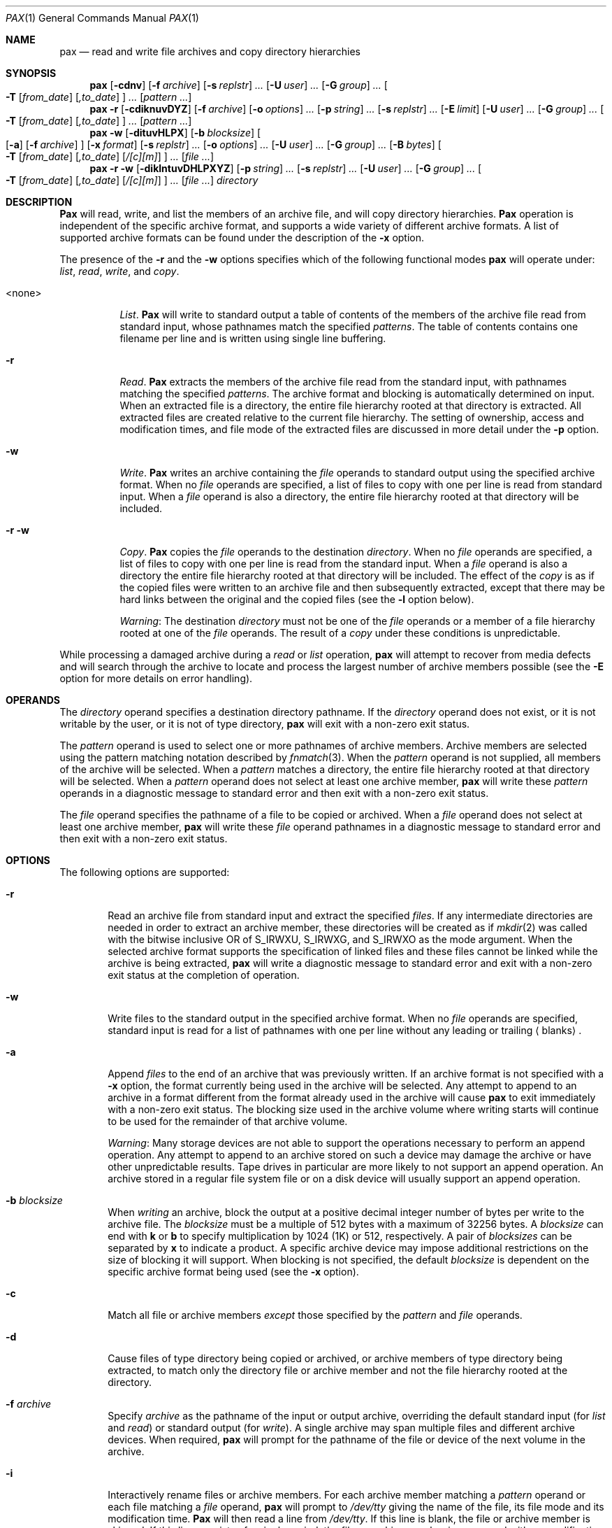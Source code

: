 .\" Copyright (c) 1992 Keith Muller.
.\" Copyright (c) 1992, 1993
.\"	The Regents of the University of California.  All rights reserved.
.\"
.\" This code is derived from software contributed to Berkeley by
.\" Keith Muller of the University of California, San Diego.
.\"
.\" Redistribution and use in source and binary forms, with or without
.\" modification, are permitted provided that the following conditions
.\" are met:
.\" 1. Redistributions of source code must retain the above copyright
.\"    notice, this list of conditions and the following disclaimer.
.\" 2. Redistributions in binary form must reproduce the above copyright
.\"    notice, this list of conditions and the following disclaimer in the
.\"    documentation and/or other materials provided with the distribution.
.\" 3. All advertising materials mentioning features or use of this software
.\"    must display the following acknowledgement:
.\"	This product includes software developed by the University of
.\"	California, Berkeley and its contributors.
.\" 4. Neither the name of the University nor the names of its contributors
.\"    may be used to endorse or promote products derived from this software
.\"    without specific prior written permission.
.\"
.\" THIS SOFTWARE IS PROVIDED BY THE REGENTS AND CONTRIBUTORS ``AS IS'' AND
.\" ANY EXPRESS OR IMPLIED WARRANTIES, INCLUDING, BUT NOT LIMITED TO, THE
.\" IMPLIED WARRANTIES OF MERCHANTABILITY AND FITNESS FOR A PARTICULAR PURPOSE
.\" ARE DISCLAIMED.  IN NO EVENT SHALL THE REGENTS OR CONTRIBUTORS BE LIABLE
.\" FOR ANY DIRECT, INDIRECT, INCIDENTAL, SPECIAL, EXEMPLARY, OR CONSEQUENTIAL
.\" DAMAGES (INCLUDING, BUT NOT LIMITED TO, PROCUREMENT OF SUBSTITUTE GOODS
.\" OR SERVICES; LOSS OF USE, DATA, OR PROFITS; OR BUSINESS INTERRUPTION)
.\" HOWEVER CAUSED AND ON ANY THEORY OF LIABILITY, WHETHER IN CONTRACT, STRICT
.\" LIABILITY, OR TORT (INCLUDING NEGLIGENCE OR OTHERWISE) ARISING IN ANY WAY
.\" OUT OF THE USE OF THIS SOFTWARE, EVEN IF ADVISED OF THE POSSIBILITY OF
.\" SUCH DAMAGE.
.\"
.\"	@(#)pax.1	8.4 (Berkeley) 4/18/94
.\" $FreeBSD$
.\"
.Dd April 18, 1994
.Dt PAX 1
.Os BSD 4.4
.Sh NAME
.Nm pax
.Nd read and write file archives and copy directory hierarchies
.Sh SYNOPSIS
.Nm
.Op Fl cdnv
.Bk -words
.Op Fl f Ar archive
.Ek
.Bk -words
.Op Fl s Ar replstr
.Ar ...\&
.Ek
.Bk -words
.Op Fl U Ar user
.Ar ...\&
.Ek
.Bk -words
.Op Fl G Ar group
.Ar ...\&
.Ek
.Bk -words
.Oo
.Fl T
.Op Ar from_date
.Op Ar ,to_date
.Oc
.Ar ...\&
.Ek
.Op Ar pattern ...\&
.Nm
.Fl r
.Op Fl cdiknuvDYZ
.Bk -words
.Op Fl f Ar archive
.Ek
.Bk -words
.Op Fl o Ar options
.Ar ...\&
.Ek
.Bk -words
.Op Fl p Ar string
.Ar ...\&
.Ek
.Bk -words
.Op Fl s Ar replstr
.Ar ...\&
.Ek
.Op Fl E Ar limit
.Bk -words
.Op Fl U Ar user
.Ar ...\&
.Ek
.Bk -words
.Op Fl G Ar group
.Ar ...\&
.Ek
.Bk -words
.Oo
.Fl T
.Op Ar from_date
.Op Ar ,to_date
.Oc
.Ar ...\&
.Ek
.Op Ar pattern ...\&
.Nm
.Fl w
.Op Fl dituvHLPX
.Bk -words
.Op Fl b Ar blocksize
.Ek
.Oo
.Op Fl a
.Op Fl f Ar archive
.Oc
.Bk -words
.Op Fl x Ar format
.Ek
.Bk -words
.Op Fl s Ar replstr
.Ar ...\&
.Ek
.Bk -words
.Op Fl o Ar options
.Ar ...\&
.Ek
.Bk -words
.Op Fl U Ar user
.Ar ...\&
.Ek
.Bk -words
.Op Fl G Ar group
.Ar ...\&
.Ek
.Bk -words
.Op Fl B Ar bytes
.Ek
.Bk -words
.Oo
.Fl T
.Op Ar from_date
.Op Ar ,to_date
.Op Ar /[c][m]
.Oc
.Ar ...\&
.Ek
.Op Ar
.Nm
.Fl r
.Fl w
.Op Fl diklntuvDHLPXYZ
.Bk -words
.Op Fl p Ar string
.Ar ...\&
.Ek
.Bk -words
.Op Fl s Ar replstr
.Ar ...\&
.Ek
.Bk -words
.Op Fl U Ar user
.Ar ...\&
.Ek
.Bk -words
.Op Fl G Ar group
.Ar ...\&
.Ek
.Bk -words
.Oo
.Fl T
.Op Ar from_date
.Op Ar ,to_date
.Op Ar /[c][m]
.Oc
.Ar ...\&
.Ek
.Op Ar
.Ar directory
.Sh DESCRIPTION
.Nm Pax
will read, write, and list the members of an archive file,
and will copy directory hierarchies.
.Nm Pax 
operation is independent of the specific archive format,
and supports a wide variety of different archive formats.
A list of supported archive formats can be found under the description of the
.Fl x
option.
.Pp
The presence of the
.Fl r
and the
.Fl w
options specifies which of the following functional modes
.Nm
will operate under:
.Em list , read , write ,
and
.Em copy .
.Bl -tag -width 6n
.It <none>
.Em List .
.Nm Pax
will write to
.Dv standard output
a table of contents of the members of the archive file read from
.Dv standard input ,
whose pathnames match the specified
.Ar patterns .
The table of contents contains one filename per line
and is written using single line buffering.
.It Fl r
.Em Read .
.Nm Pax
extracts the members of the archive file read from the
.Dv standard input ,
with pathnames matching the specified 
.Ar patterns .
The archive format and blocking is automatically determined on input.
When an extracted file is a directory, the entire file hierarchy
rooted at that directory is extracted.
All extracted files are created relative to the current file hierarchy.
The setting of ownership, access and modification times, and file mode of
the extracted files are discussed in more detail under the
.Fl p
option.
.It Fl w
.Em Write .
.Nm Pax
writes an archive containing the 
.Ar file
operands to
.Dv standard output
using the specified archive format.
When no 
.Ar file
operands are specified, a list of files to copy with one per line is read from 
.Dv standard input .
When a 
.Ar file
operand is also a directory, the entire file hierarchy rooted
at that directory will be included.
.It Fl r Fl w
.Em Copy .
.Nm Pax
copies the
.Ar file
operands to the destination
.Ar directory .
When no 
.Ar file
operands are specified, a list of files to copy with one per line is read from
the
.Dv standard input .
When a
.Ar file
operand is also a directory the entire file
hierarchy rooted at that directory will be included.
The effect of the
.Em copy
is as if the copied files were written to an archive file and then
subsequently extracted, except that there may be hard links between
the original and the copied files (see the
.Fl l
option below).
.Pp
.Em Warning :
The destination
.Ar directory
must not be one of the
.Ar file
operands or a member of a file hierarchy rooted at one of the
.Ar file
operands.
The result of a
.Em copy
under these conditions is unpredictable.
.El
.Pp
While processing a damaged archive during a
.Em read
or
.Em list
operation,
.Nm
will attempt to recover from media defects and will search through the archive
to locate and process the largest number of archive members possible (see the
.Fl E
option for more details on error handling).
.Sh OPERANDS
.Pp
The
.Ar directory
operand specifies a destination directory pathname.
If the
.Ar directory
operand does not exist, or it is not writable by the user,
or it is not of type directory,
.Nm
will exit with a non-zero exit status.
.Pp
The
.Ar pattern
operand is used to select one or more pathnames of archive members.
Archive members are selected using the pattern matching notation described
by
.Xr fnmatch 3 .
When the 
.Ar pattern
operand is not supplied, all members of the archive will be selected.
When a 
.Ar pattern
matches a directory, the entire file hierarchy rooted at that directory will
be selected.
When a
.Ar pattern
operand does not select at least one archive member,
.Nm
will write these
.Ar pattern
operands in a diagnostic message to
.Dv standard error
and then exit with a non-zero exit status.
.Pp
The
.Ar file
operand specifies the pathname of a file to be copied or archived.
When a
.Ar file
operand does not select at least one archive member,
.Nm
will write these
.Ar file
operand pathnames in a diagnostic message to
.Dv standard error
and then exit with a non-zero exit status.
.Sh OPTIONS
.Pp
The following options are supported:
.Bl -tag -width 4n
.It Fl r
Read an archive file from
.Dv standard input
and extract the specified
.Ar files .
If any intermediate directories are needed in order to extract an archive
member, these directories will be created as if
.Xr mkdir 2
was called with the bitwise inclusive
.Dv OR 
of
.Dv S_IRWXU , S_IRWXG ,
and
.Dv S_IRWXO 
as the mode argument.
When the selected archive format supports the specification of linked
files and these files cannot be linked while the archive is being extracted,
.Nm
will write a diagnostic message to
.Dv standard error
and exit with a non-zero exit status at the completion of operation.
.It Fl w
Write files to the
.Dv standard output
in the specified archive format.
When no
.Ar file
operands are specified,
.Dv standard input
is read for a list of pathnames with one per line without any leading or
trailing
.Aq blanks .
.It Fl a
Append
.Ar files
to the end of an archive that was previously written.
If an archive format is not specified with a
.Fl x
option, the format currently being used in the archive will be selected.
Any attempt to append to an archive in a format different from the
format already used in the archive will cause 
.Nm
to exit immediately
with a non-zero exit status.
The blocking size used in the archive volume where writing starts
will continue to be used for the remainder of that archive volume.
.Pp
.Em Warning :
Many storage devices are not able to support the operations necessary
to perform an append operation.
Any attempt to append to an archive stored on such a device may damage the
archive or have other unpredictable results.
Tape drives in particular are more likely to not support an append operation.
An archive stored in a regular file system file or on a disk device will
usually support an append operation.
.It Fl b Ar blocksize
When
.Em writing
an archive,
block the output at a positive decimal integer number of
bytes per write to the archive file.
The
.Ar blocksize
must be a multiple of 512 bytes with a maximum of 32256 bytes.
A
.Ar blocksize
can end with
.Li k
or
.Li b
to specify multiplication by 1024 (1K) or 512, respectively.
A pair of
.Ar blocksizes
can be separated by
.Li x
to indicate a product.
A specific archive device may impose additional restrictions on the size
of blocking it will support.
When blocking is not specified, the default 
.Ar blocksize
is dependent on the specific archive format being used (see the
.Fl x
option).
.It Fl c
Match all file or archive members
.Em except
those specified by the
.Ar pattern
and
.Ar file
operands.
.It Fl d
Cause files of type directory being copied or archived, or archive members of
type directory being extracted, to match only the directory file or archive
member and not the file hierarchy rooted at the directory.
.It Fl f Ar archive
Specify
.Ar archive
as the pathname of the input or output archive, overriding the default
.Dv standard input
(for
.Em list
and
.Em read )
or
.Dv standard output
(for
.Em write ) .
A single archive may span multiple files and different archive devices.
When required,
.Nm
will prompt for the pathname of the file or device of the next volume in the
archive.
.It Fl i
Interactively rename files or archive members.
For each archive member matching a
.Ar pattern
operand or each file matching a
.Ar file
operand,
.Nm
will prompt to
.Pa /dev/tty
giving the name of the file, its file mode and its modification time.
.Nm Pax
will then read a line from
.Pa /dev/tty .
If this line is blank, the file or archive member is skipped.
If this line consists of a single period, the
file or archive member is processed with no modification to its name.
Otherwise, its name is replaced with the contents of the line.
.Nm Pax
will immediately exit with a non-zero exit status if 
.Dv <EOF>
is encountered when reading a response or if
.Pa /dev/tty
cannot be opened for reading and writing.
.It Fl k
Do not overwrite existing files.
.It Fl l
Link files.
(The letter ell).
In the
.Em copy
mode (
.Fl r
.Fl w ) ,
hard links are made between the source and destination file hierarchies
whenever possible.
.It Fl n
Select the first archive member that matches each
.Ar pattern
operand.
No more than one archive member is matched for each
.Ar pattern .
When members of type directory are matched, the file hierarchy rooted at that
directory is also matched (unless
.Fl d 
is also specified).
.It Fl o Ar options
Information to modify the algorithm for extracting or writing archive files
which is specific to the archive format specified by
.Fl x .
In general,
.Ar options
take the form:
.Cm name=value
.It Fl p Ar string
Specify one or more file characteristic options (privileges).
The
.Ar string
option-argument is a string specifying file characteristics to be retained or
discarded on extraction.
The string consists of the specification characters
.Cm a , e , m , o ,
and
.Cm p .
Multiple characteristics can be concatenated within the same string
and multiple
.Fl p 
options can be specified.
The meaning of the specification characters are as follows:
.Bl -tag -width 2n
.It Cm a
Do not preserve file access times.
By default, file access times are preserved whenever possible.
.It Cm e
.Sq Preserve everything ,
the user ID, group ID, file mode bits,
file access time, and file modification time.
This is intended to be used by
.Em root ,
someone with all the appropriate privileges, in order to preserve all
aspects of the files as they are recorded in the archive.
The 
.Cm e
flag is the sum of the
.Cm o 
and
.Cm p
flags.
.It Cm m
Do not preserve file modification times.
By default, file modification times are preserved whenever possible.
.It Cm o
Preserve the user ID and group ID.
.It Cm p
.Sq Preserve
the file mode bits.
This intended to be used by a
.Em user 
with regular privileges who wants to preserve all aspects of the file other
than the ownership.
The file times are preserved by default, but two other flags are offered to
disable this and use the time of extraction instead.
.El
.Pp
In the preceding list,
.Sq preserve
indicates that an attribute stored in the archive is given to the
extracted file, subject to the permissions of the invoking
process.
Otherwise the attribute of the extracted file is determined as
part of the normal file creation action.
If neither the 
.Cm e
nor the
.Cm o
specification character is specified, or the user ID and group ID are not
preserved for any reason,
.Nm
will not set the
.Dv S_ISUID 
.Em ( setuid )
and
.Dv S_ISGID
.Em ( setgid )
bits of the file mode.
If the preservation of any of these items fails for any reason,
.Nm
will write a diagnostic message to
.Dv standard error .
Failure to preserve these items will affect the final exit status,
but will not cause the extracted file to be deleted.
If the file characteristic letters in any of the string option-arguments are
duplicated or conflict with each other, the one(s) given last will take
precedence.
For example, if
.Dl Fl p Ar eme
is specified, file modification times are still preserved.
.It Fl s Ar replstr
Modify the file or archive member names specified by the
.Ar pattern
or
.Ar file
operands according to the substitution expression
.Ar replstr ,
using the syntax of the
.Xr ed 1
utility regular expressions.
The format of these regular expressions are:
.Dl /old/new/[gp]
As in
.Xr ed 1 ,
.Cm old
is a basic regular expression and
.Cm new
can contain an ampersand (&), \\n (where n is a digit) back-references,
or subexpression matching.
The
.Cm old
string may also contain
.Dv <newline>
characters.
Any non-null character can be used as a delimiter (/ is shown here).
Multiple
.Fl s
expressions can be specified.
The expressions are applied in the order they are specified on the
command line, terminating with the first successful substitution.
The optional trailing
.Cm g
continues to apply the substitution expression to the pathname substring
which starts with the first character following the end of the last successful
substitution.
The first unsuccessful substitution stops the operation of the
.Cm g
option.
The optional trailing
.Cm p
will cause the final result of a successful substitution to be written to
.Dv standard error
in the following format:
.Dl <original pathname> >> <new pathname>
File or archive member names that substitute to the empty string
are not selected and will be skipped.
.It Fl t
Reset the access times of any file or directory read or accessed by
.Nm
to be the same as they were before being read or accessed by
.Nm .
.It Fl u
Ignore files that are older (having a less recent file modification time)
than a pre-existing file or archive member with the same name.
During
.Em read ,
an archive member with the same name as a file in the file system will be
extracted if the archive member is newer than the file.
During
.Em write ,
a file system member with the same name as an archive member will be
written to the archive if it is newer than the archive member.
During
.Em copy ,
the file in the destination hierarchy is replaced by the file in the source
hierarchy or by a link to the file in the source hierarchy if the file in
the source hierarchy is newer.
.It Fl v
During a
.Em list
operation, produce a verbose table of contents using the format of the
.Xr ls 1
utility with the
.Fl l
option.
For pathnames representing a hard link to a previous member of the archive,
the output has the format:
.Dl <ls -l listing> == <link name>
For pathnames representing a symbolic link, the output has the format:
.Dl <ls -l listing> => <link name>
Where <ls -l listing> is the output format specified by the 
.Xr ls 1
utility when used with the
.Fl l
option.
Otherwise for all the other operational modes (
.Em read , write ,
and
.Em copy ) ,
pathnames are written and flushed to
.Dv standard error
without a trailing
.Dv <newline>
as soon as processing begins on that file or
archive member.
The trailing
.Dv <newline> ,
is not buffered, and is written only after the file has been read or written.
.It Fl x Ar format
Specify the output archive format, with the default format being
.Ar ustar .
.Nm Pax
currently supports the following formats:
.Bl -tag -width "sv4cpio"
.It Ar cpio
The extended cpio interchange format specified in the
.St -p1003.2
standard.
The default blocksize for this format is 5120 bytes.
Inode and device information about a file (used for detecting file hard links
by this format) which may be truncated by this format is detected by
.Nm
and is repaired.
.It Ar bcpio
The old binary cpio format.
The default blocksize for this format is 5120 bytes.
This format is not very portable and should not be used when other formats
are available.
Inode and device information about a file (used for detecting file hard links
by this format) which may be truncated by this format is detected by
.Nm
and is repaired.
.It Ar sv4cpio
The System V release 4 cpio.
The default blocksize for this format is 5120 bytes.
Inode and device information about a file (used for detecting file hard links
by this format) which may be truncated by this format is detected by
.Nm
and is repaired.
.It Ar sv4crc
The System V release 4 cpio with file crc checksums.
The default blocksize for this format is 5120 bytes.
Inode and device information about a file (used for detecting file hard links
by this format) which may be truncated by this format is detected by
.Nm
and is repaired.
.It Ar tar
The old BSD tar format as found in BSD4.3.
The default blocksize for this format is 10240 bytes.
Pathnames stored by this format must be 100 characters or less in length.
Only
.Em regular
files,
.Em  hard links , soft links ,
and
.Em  directories
will be archived (other file system types are not supported).
For backwards compatibility with even older tar formats, a
.Fl o
option can be used when writing an archive to omit the storage of directories.
This option takes the form:
.Dl Fl o Cm write_opt=nodir
.It Ar ustar
The extended tar interchange format specified in the
.St -p1003.2
standard.
The default blocksize for this format is 10240 bytes.
Pathnames stored by this format must be 250 characters or less in length.
.El
.Pp
.Nm Pax
will detect and report any file that it is unable to store or extract
as the result of any specific archive format restrictions.
The individual archive formats may impose additional restrictions on use.
Typical archive format restrictions include (but are not limited to):
file pathname length, file size, link pathname length and the type of the file.
.It Fl B Ar bytes
Limit the number of bytes written to a single archive volume to
.Ar bytes .
The
.Ar bytes
limit can end with
.Li m ,
.Li k ,
or
.Li b
to specify multiplication by 1048576 (1M), 1024 (1K) or 512, respectively.
A pair of
.Ar bytes
limits can be separated by
.Li x
to indicate a product.
.Pp
.Em Warning :
Only use this option when writing an archive to a device which supports
an end of file read condition based on last (or largest) write offset
(such as a regular file or a tape drive). 
The use of this option with a floppy or hard disk is not recommended.
.It Fl D
This option is the same as the
.Fl u
option, except that the file inode change time is checked instead of the
file modification time.
The file inode change time can be used to select files whose inode information
(e.g. uid, gid, etc.) is newer than a copy of the file in the destination
.Ar directory .
.It Fl E Ar limit
Limit the number of consecutive read faults while trying to read a flawed
archives to
.Ar limit .
With a positive
.Ar limit ,
.Nm
will attempt to recover from an archive read error and will
continue processing starting with the next file stored in the archive.
A
.Ar limit
of 0 will cause
.Nm
to stop operation after the first read error is detected on an archive volume.
A
.Ar limit
of
.Li NONE
will cause
.Nm
to attempt to recover from read errors forever.
The default 
.Ar limit
is a small positive number of retries.
.Pp
.Em Warning :
Using this option with
.Li NONE
should be used with extreme caution as
.Nm
may get stuck in an infinite loop on a very badly flawed archive.
.It Fl G Ar group
Select a file based on its
.Ar group
name, or when starting with a
.Cm # ,
a numeric gid.
A '\\' can be used to escape the
.Cm # .
Multiple 
.Fl G
options may be supplied and checking stops with the first match.
.It Fl H
Follow only command line symbolic links while performing a physical file
system traversal.
.It Fl L
Follow all symbolic links to perform a logical file system traversal.
.It Fl P
Do not follow symbolic links, perform a physical file system traversal.
This is the default mode.
.It Fl T Ar [from_date][,to_date][/[c][m]]
Allow files to be selected based on a file modification or inode change
time falling within a specified time range of 
.Ar from_date
to
.Ar to_date
(the dates are inclusive).
If only a 
.Ar from_date
is supplied, all files with a modification or inode change time
equal to or younger are selected.
If only a
.Ar to_date
is supplied, all files with a modification or inode change time
equal to or older will be selected.
When the 
.Ar from_date
is equal to the
.Ar to_date ,
only files with a modification or inode change time of exactly that
time will be selected.
.Pp
When
.Nm
is in the 
.Em write
or
.Em copy
mode, the optional trailing field
.Ar [c][m]
can be used to determine which file time (inode change, file modification or
both) are used in the comparison.
If neither is specified, the default is to use file modification time only.
The
.Ar m
specifies the comparison of file modification time (the time when
the file was last written).
The
.Ar c
specifies the comparison of inode change time (the time when the file
inode was last changed; e.g. a change of owner, group, mode, etc).
When 
.Ar c
and
.Ar m
are both specified, then the modification and inode change times are
both compared.
The inode change time comparison is useful in selecting files whose
attributes were recently changed or selecting files which were recently
created and had their modification time reset to an older time (as what
happens when a file is extracted from an archive and the modification time
is preserved).
Time comparisons using both file times is useful when
.Nm
is used to create a time based incremental archive (only files that were
changed during a specified time range will be archived).
.Pp
A time range is made up of six different fields and each field must contain two
digits.
The format is:
.Dl [yy[mm[dd[hh]]]]mm[.ss]
Where
.Cm yy
is the last two digits of the year,
the first
.Cm mm
is the month (from 01 to 12),
.Cm dd
is the day of the month (from 01 to 31),
.Cm hh
is the hour of the day (from 00 to 23),
the second
.Cm mm
is the minute (from 00 to 59),
and
.Cm ss
is the seconds (from 00 to 59).
The minute field
.Cm mm
is required, while the other fields are optional and must be added in the
following order:
.Dl Cm hh , dd , mm , yy .
The 
.Cm ss
field may be added independently of the other fields.
Time ranges are relative to the current time, so
.Dl Fl T Ar 1234/cm
would select all files with a modification or inode change time
of 12:34 PM today or later.
Multiple 
.Fl T
time range can be supplied and checking stops with the first match.
.It Fl U Ar user
Select a file based on its
.Ar user
name, or when starting with a
.Cm # ,
a numeric uid.
A '\\' can be used to escape the
.Cm # .
Multiple 
.Fl U
options may be supplied and checking stops with the first match.
.It Fl X
When traversing the file hierarchy specified by a pathname,
do not descend into directories that have a different device ID.
See the
.Li st_dev 
field as described in
.Xr stat 2
for more information about device ID's.
.It Fl Y
This option is the same as the
.Fl D
option, except that the inode change time is checked using the
pathname created after all the file name modifications have completed.
.It Fl Z
This option is the same as the
.Fl u
option, except that the modification time is checked using the
pathname created after all the file name modifications have completed.
.El
.Pp
The options that operate on the names of files or archive members (
.Fl c ,
.Fl i ,
.Fl n ,
.Fl s ,
.Fl u ,
.Fl v ,
.Fl D ,
.Fl G ,
.Fl T ,
.Fl U ,
.Fl Y ,
and
.Fl Z )
interact as follows.
.Pp
When extracting files during a
.Em read
operation, archive members are
.Sq selected ,
based only on the user specified pattern operands as modified by the
.Fl c ,
.Fl n ,
.Fl u ,
.Fl D ,
.Fl G ,
.Fl T ,
.Fl U
options.
Then any
.Fl s
and
.Fl i
options will modify in that order, the names of these selected files.
Then the
.Fl Y
and
.Fl Z
options will be applied based on the final pathname.
Finally the 
.Fl v
option will write the names resulting from these modifications.
.Pp
When archiving files during a
.Em write
operation, or copying files during a
.Em copy
operation, archive members are
.Sq selected ,
based only on the user specified pathnames as modified by the
.Fl n ,
.Fl u ,
.Fl D ,
.Fl G ,
.Fl T ,
and 
.Fl U
options (the
.Fl D
option only applies during a copy operation).
Then any
.Fl s 
and
.Fl i
options will modify in that order, the names of these selected files.
Then during a
.Em copy
operation the
.Fl Y
and the
.Fl Z
options will be applied based on the final pathname.
Finally the
.Fl v
option will write the names resulting from these modifications.
.Pp
When one or both of the
.Fl u
or
.Fl D
options are specified along with the
.Fl n
option, a file is not considered selected unless it is newer
than the file to which it is compared.
.Sh EXAMPLES
The command:
.Dl "pax -w -f /dev/rst0 ."
copies the contents of the current directory to the device
.Pa /dev/rst0 .
.Pp
The command:
.Dl pax -v -f filename
gives the verbose table of contents for an archive stored in
.Pa filename .
.Pp
The following commands:
.Dl mkdir /tmp/foo
.Dl cd /tmp/bar
.Dl pax -rw .\ /tmp/foo
will copy the entire
.Pa /tmp/bar
directory hierarchy to
.Pa /tmp/foo .
.Pp
The command:
.Dl pax -r -s ',^//*usr//*,,' -f a.pax
reads the archive 
.Pa a.pax ,
with all files rooted in ``/usr'' into the archive extracted relative to the
current directory.
.Pp
The command:
.Dl pax -rw -i .\ dest_dir
can be used to interactively select the files to copy from the current
directory to
.Pa dest_dir .
.Pp
The command:
.Dl pax -r -pe -U root -G bin -f a.pax
will extract all files from the archive
.Pa a.pax
which are owned by
.Em root
with group
.Em bin
and will preserve all file permissions.
.Pp
The command:
.Dl pax -r -w -v -Y -Z home /backup
will update (and list) only those files in the destination directory
.Pa /backup
which are older (less recent inode change or file modification times) than
files with the same name found in the source file tree
.Pa home .
.Sh STANDARDS
The
.Nm
utility is a superset of the
.St -p1003.2
standard.
The options
.Fl B ,
.Fl D ,
.Fl E ,
.Fl G ,
.Fl H ,
.Fl L ,
.Fl P ,
.Fl T ,
.Fl U ,
.Fl Y ,
.Fl Z ,
the archive formats
.Ar bcpio ,
.Ar sv4cpio ,
.Ar sv4crc ,
.Ar tar ,
and the flawed archive handling during
.Ar list
and
.Ar read
operations are extensions to the
.Tn POSIX
standard.
.Sh AUTHORS
.An Keith Muller
at the University of California, San Diego
.Sh DIAGNOSTICS
.Nm Pax
will exit with one of the following values:
.Bl -tag -width 2n
.It 0
All files were processed successfully.
.It 1 
An error occurred.
.El
.Pp
Whenever
.Nm
cannot create a file or a link when reading an archive or cannot
find a file when writing an archive, or cannot preserve the user ID,
group ID, or file mode when the
.Fl p
option is specified, a diagnostic message is written to
.Dv standard error
and a non-zero exit status will be returned, but processing will continue.
In the case where pax cannot create a link to a file,
.Nm
will not create a second copy of the file.
.Pp
If the extraction of a file from an archive is prematurely terminated by
a signal or error,
.Nm
may have only partially extracted a file the user wanted.
Additionally, the file modes of extracted files and directories
may have incorrect file bits, and the modification and access times may be
wrong.
.Pp
If the creation of an archive is prematurely terminated by a signal or error,
.Nm
may have only partially created the archive which may violate the specific
archive format specification.
.Pp
If while doing a
.Em copy ,
.Nm
detects a file is about to overwrite itself, the file is not copied,
a diagnostic message is written to
.Dv standard error
and when
.Nm
completes it will exit with a non-zero exit status.
